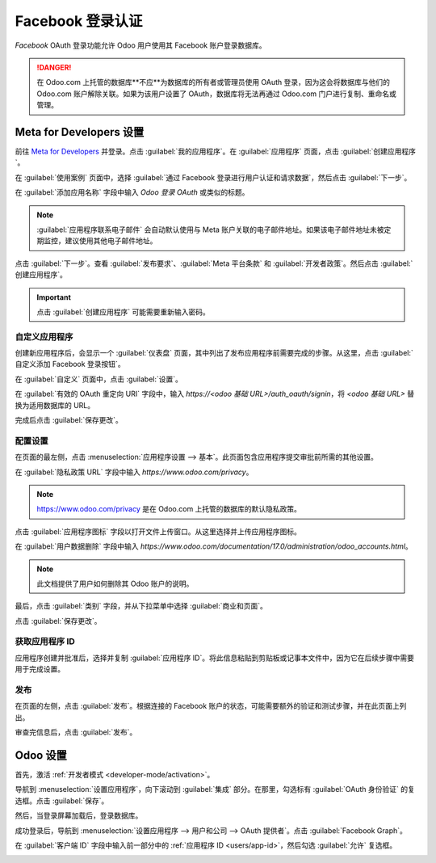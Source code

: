===============================
Facebook 登录认证
===============================

*Facebook* OAuth 登录功能允许 Odoo 用户使用其 Facebook 账户登录数据库。

.. danger::
   在 Odoo.com 上托管的数据库**不应**为数据库的所有者或管理员使用 OAuth 登录，因为这会将数据库与他们的 Odoo.com 账户解除关联。如果为该用户设置了 OAuth，数据库将无法再通过 Odoo.com 门户进行复制、重命名或管理。

Meta for Developers 设置
=========================

前往 `Meta for Developers <https://developers.facebook.com/>`_ 并登录。点击 :guilabel:`我的应用程序`。在 :guilabel:`应用程序` 页面，点击 :guilabel:`创建应用程序`。

在 :guilabel:`使用案例` 页面中，选择 :guilabel:`通过 Facebook 登录进行用户认证和请求数据`，然后点击 :guilabel:`下一步`。

在 :guilabel:`添加应用名称` 字段中输入 `Odoo 登录 OAuth` 或类似的标题。

.. note::
   :guilabel:`应用程序联系电子邮件` 会自动默认使用与 Meta 账户关联的电子邮件地址。如果该电子邮件地址未被定期监控，建议使用其他电子邮件地址。

点击 :guilabel:`下一步`。查看 :guilabel:`发布要求`、:guilabel:`Meta 平台条款` 和 :guilabel:`开发者政策`。然后点击 :guilabel:`创建应用程序`。

.. important::
   点击 :guilabel:`创建应用程序` 可能需要重新输入密码。

自定义应用程序
-------------

创建新应用程序后，会显示一个 :guilabel:`仪表盘` 页面，其中列出了发布应用程序前需要完成的步骤。从这里，点击 :guilabel:`自定义添加 Facebook 登录按钮`。

.. image:: facebook/app-requirements.png
   :align: center
   :alt: Meta 开发者平台中的应用程序仪表盘。

在 :guilabel:`自定义` 页面中，点击 :guilabel:`设置`。

在 :guilabel:`有效的 OAuth 重定向 URI` 字段中，输入 `https://<odoo 基础 URL>/auth_oauth/signin`，将 `<odoo 基础 URL>` 替换为适用数据库的 URL。

.. example::
   如果数据库的 URL 是 `https://example.odoo.com`，则在 :guilabel:`有效的 OAuth 重定向 URI` 字段中输入 `https://example.odoo.com/auth_oauth/signin`。

完成后点击 :guilabel:`保存更改`。

配置设置
------------------

在页面的最左侧，点击 :menuselection:`应用程序设置 --> 基本`。此页面包含应用程序提交审批前所需的其他设置。

在 :guilabel:`隐私政策 URL` 字段中输入 `https://www.odoo.com/privacy`。

.. note::
   `<https://www.odoo.com/privacy>`_ 是在 Odoo.com 上托管的数据库的默认隐私政策。

点击 :guilabel:`应用程序图标` 字段以打开文件上传窗口。从这里选择并上传应用程序图标。

在 :guilabel:`用户数据删除` 字段中输入
`https://www.odoo.com/documentation/17.0/administration/odoo_accounts.html`。

.. note::
   此文档提供了用户如何删除其 Odoo 账户的说明。

最后，点击 :guilabel:`类别` 字段，并从下拉菜单中选择 :guilabel:`商业和页面`。

点击 :guilabel:`保存更改`。

.. image:: facebook/app-id.png
   :align: center
   :alt: Meta 开发者平台中基本设置页面的示例。

.. _users/app-id:

获取应用程序 ID
--------------

应用程序创建并批准后，选择并复制 :guilabel:`应用程序 ID`。将此信息粘贴到剪贴板或记事本文件中，因为它在后续步骤中需要用于完成设置。

发布
-------

在页面的左侧，点击 :guilabel:`发布`。根据连接的 Facebook 账户的状态，可能需要额外的验证和测试步骤，并在此页面上列出。

审查完信息后，点击 :guilabel:`发布`。

.. seealso::
   有关 Meta 应用程序开发的更多信息，包括构建、测试和使用案例的详细信息，请参阅 `Meta 开发者文档 <https://developers.facebook.com/docs/development>`_。

Odoo 设置
==========

首先，激活 :ref:`开发者模式 <developer-mode/activation>`。

导航到 :menuselection:`设置应用程序`，向下滚动到 :guilabel:`集成` 部分。在那里，勾选标有 :guilabel:`OAuth 身份验证` 的复选框。点击 :guilabel:`保存`。

.. image:: facebook/enable-oauth.png
   :align: center
   :alt: 设置应用程序中启用 OAuth 的设置。

然后，当登录屏幕加载后，登录数据库。

成功登录后，导航到 :menuselection:`设置应用程序 --> 用户和公司 --> OAuth 提供者`。点击 :guilabel:`Facebook Graph`。

在 :guilabel:`客户端 ID` 字段中输入前一部分中的 :ref:`应用程序 ID <users/app-id>`，然后勾选 :guilabel:`允许` 复选框。

.. image:: facebook/facebook-graph.png
   :align: center
   :alt: Odoo 中的 Facebook Graph 记录。
